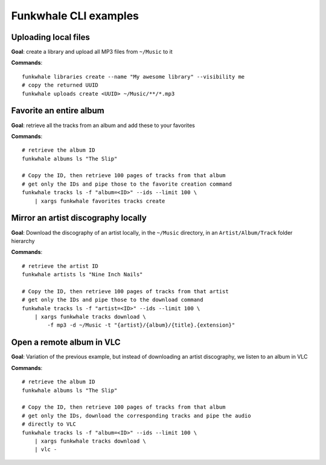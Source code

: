 Funkwhale CLI examples
======================

Uploading local files
---------------------

**Goal**: create a library and upload all MP3 files from ``~/Music`` to it

**Commands**::

    funkwhale libraries create --name "My awesome library" --visibility me
    # copy the returned UUID
    funkwhale uploads create <UUID> ~/Music/**/*.mp3


Favorite an entire album
------------------------

**Goal**: retrieve all the tracks from an album and add these to your favorites

**Commands**::

    # retrieve the album ID
    funkwhale albums ls "The Slip"

    # Copy the ID, then retrieve 100 pages of tracks from that album
    # get only the IDs and pipe those to the favorite creation command
    funkwhale tracks ls -f "album=<ID>" --ids --limit 100 \
        | xargs funkwhale favorites tracks create


Mirror an artist discography locally
------------------------------------

**Goal**: Download the discography of an artist locally, in the ``~/Music`` directory, in an ``Artist/Album/Track`` folder hierarchy

**Commands**::

    # retrieve the artist ID
    funkwhale artists ls "Nine Inch Nails"

    # Copy the ID, then retrieve 100 pages of tracks from that artist
    # get only the IDs and pipe those to the download command
    funkwhale tracks ls -f "artist=<ID>" --ids --limit 100 \
        | xargs funkwhale tracks download \
            -f mp3 -d ~/Music -t "{artist}/{album}/{title}.{extension}"


Open a remote album in VLC
--------------------------

**Goal**: Variation of the previous example, but instead of downloading an artist discography, we listen to an album in VLC

**Commands**::

    # retrieve the album ID
    funkwhale albums ls "The Slip"

    # Copy the ID, then retrieve 100 pages of tracks from that album
    # get only the IDs, download the corresponding tracks and pipe the audio
    # directly to VLC
    funkwhale tracks ls -f "album=<ID>" --ids --limit 100 \
        | xargs funkwhale tracks download \
        | vlc -
